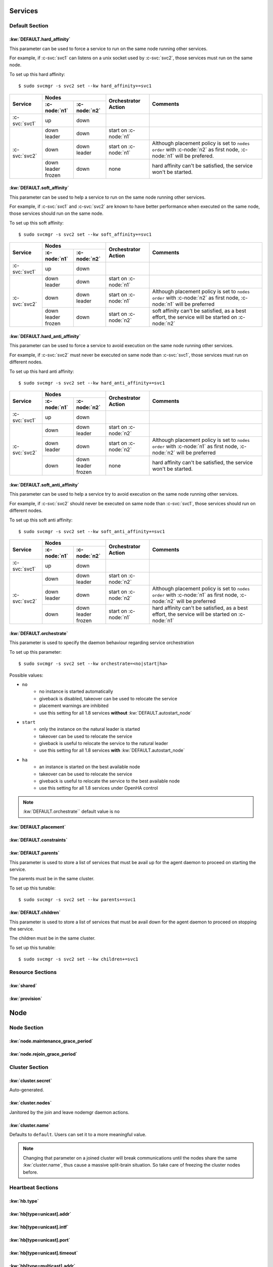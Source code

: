 Services
********

Default Section
===============

:kw:`DEFAULT.hard_affinity`
---------------------------

This parameter can be used to force a service to run on the same node running other services.

For example, if :c-svc:`svc1` can listens on a unix socket used by :c-svc:`svc2`, those services must run on the same node.

To set up this hard affinity::

    $ sudo svcmgr -s svc2 set --kw hard_affinity+=svc1

+------------------+------------------+------------------+-----------------+--------------------------------------+
| Service          | Nodes                               | Orchestrator    | Comments                             |
|                  +------------------+------------------+ Action          |                                      |
|                  | :c-node:`n1`     | :c-node:`n2`     |                 |                                      |
+==================+==================+==================+=================+======================================+
| :c-svc:`svc1`    | | up             | | down           |                 |                                      |
+------------------+------------------+------------------+-----------------+--------------------------------------+
| :c-svc:`svc2`    | | down           | | down           | start on        |                                      |
|                  | | leader         |                  | :c-node:`n1`    |                                      |
|                  |                  |                  |                 |                                      |
|                  +------------------+------------------+-----------------+--------------------------------------+
|                  | | down           | | down           | start on        | Although placement policy is set to  |
|                  |                  | | leader         | :c-node:`n1`    | ``nodes order`` with :c-node:`n2` as |
|                  |                  |                  |                 | first node, :c-node:`n1` will be     |
|                  |                  |                  |                 | prefered.                            |
|                  +------------------+------------------+-----------------+--------------------------------------+
|                  | | down           | | down           | none            | hard affinity can't be satisfied,    |
|                  | | leader         |                  |                 | the service won't be started.        |
|                  | | frozen         |                  |                 |                                      |
+------------------+------------------+------------------+-----------------+--------------------------------------+

:kw:`DEFAULT.soft_affinity`
---------------------------

This parameter can be used to help a service to run on the same node running other services.

For example, if :c-svc:`svc1` and :c-svc:`svc2` are known to have better performance when executed on the same node, those services should run on the same node.

To set up this soft affinity::

    $ sudo svcmgr -s svc2 set --kw soft_affinity+=svc1

+-----------------+--------------+--------------+-----------------+----------------------------------------------+
| Service         | Nodes                       | Orchestrator    | Comments                                     |
|                 +--------------+--------------+ Action          |                                              |
|                 | :c-node:`n1` | :c-node:`n2` |                 |                                              |
+=================+==============+==============+=================+==============================================+
| :c-svc:`svc1`   | | up         | | down       |                 |                                              |
+-----------------+--------------+--------------+-----------------+----------------------------------------------+
| :c-svc:`svc2`   | | down       | | down       | start on        |                                              |
|                 | | leader     |              | :c-node:`n1`    |                                              |
|                 |              |              |                 |                                              |
|                 +--------------+--------------+-----------------+----------------------------------------------+
|                 | | down       | | down       | start on        | Although placement policy is set to          |
|                 |              | | leader     | :c-node:`n1`    | ``nodes order`` with :c-node:`n2` as first   |
|                 |              |              |                 | node, :c-node:`n1` will be preferred         |
|                 +--------------+--------------+-----------------+----------------------------------------------+
|                 | | down       | | down       | start on        | soft affinity can't be satisfied,            |
|                 | | leader     |              | :c-node:`n2`    | as a best effort, the service will           |
|                 | | frozen     |              |                 | be started on :c-node:`n2`                   |
+-----------------+--------------+--------------+-----------------+----------------------------------------------+

:kw:`DEFAULT.hard_anti_affinity`
--------------------------------

This parameter can be used to force a service to avoid execution on the same node running other services.

For example, if :c-svc:`svc2` must never be executed on same node than :c-svc:`svc1`, those services must run on different nodes.

To set up this hard anti affinity::

    $ sudo svcmgr -s svc2 set --kw hard_anti_affinity+=svc1

+----------------+--------------+--------------+-----------------+--------------------------------------+
| Service        | Nodes                       | Orchestrator    | Comments                             |
|                +--------------+--------------+ Action          |                                      |
|                | :c-node:`n1` | :c-node:`n2` |                 |                                      |
+================+==============+==============+=================+======================================+
| :c-svc:`svc1`  | | up         | | down       |                 |                                      |
+----------------+--------------+--------------+-----------------+--------------------------------------+
| :c-svc:`svc2`  | | down       | | down       | start on        |                                      |
|                |              | | leader     | :c-node:`n2`    |                                      |
|                |              |              |                 |                                      |
|                +--------------+--------------+-----------------+--------------------------------------+
|                | | down       | | down       | start on        | Although placement policy is set to  |
|                | | leader     |              | :c-node:`n2`    | ``nodes order`` with :c-node:`n1` as |
|                |              |              |                 | first node, :c-node:`n2` will be     |
|                |              |              |                 | preferred                            |
|                +--------------+--------------+-----------------+--------------------------------------+
|                | | down       | | down       | none            | hard affinity can't be satisfied,    |
|                |              | | leader     |                 | the service won't be started.        |
|                |              | | frozen     |                 |                                      |
+----------------+--------------+--------------+-----------------+--------------------------------------+

:kw:`DEFAULT.soft_anti_affinity`
--------------------------------

This parameter can be used to help a service try to avoid execution on the same node running other services.

For example, if :c-svc:`svc2` should never be executed on same node than :c-svc:`svc1`, those services should run on different nodes.

To set up this soft anti affinity::

    $ sudo svcmgr -s svc2 set --kw soft_anti_affinity+=svc1

+----------------+--------------+--------------+-----------------+--------------------------------------+
| Service        | Nodes                       | Orchestrator    | Comments                             |
|                +--------------+--------------+ Action          |                                      |
|                | :c-node:`n1` | :c-node:`n2` |                 |                                      |
+================+==============+==============+=================+======================================+
| :c-svc:`svc1`  | | up         | | down       |                 |                                      |
+----------------+--------------+--------------+-----------------+--------------------------------------+
| :c-svc:`svc2`  | | down       | | down       | start on        |                                      |
|                |              | | leader     | :c-node:`n2`    |                                      |
|                |              |              |                 |                                      |
|                +--------------+--------------+-----------------+--------------------------------------+
|                | | down       | | down       | start on        | Although placement policy is set to  |
|                | | leader     |              | :c-node:`n2`    | ``nodes order`` with :c-node:`n1` as |
|                |              |              |                 | first node, :c-node:`n2` will be     |
|                |              |              |                 | preferred                            |
|                +--------------+--------------+-----------------+--------------------------------------+
|                | | down       | | down       | start on        | hard affinity can't be satisfied,    |
|                |              | | leader     | :c-node:`n1`    | as a best effort, the service will   |
|                |              | | frozen     |                 | be started on :c-node:`n1`           |
+----------------+--------------+--------------+-----------------+--------------------------------------+


.. _default_orchestrate:

:kw:`DEFAULT.orchestrate`
-------------------------

This parameter is used to specify the daemon behaviour regarding service orchestration

To set up this parameter::

    $ sudo svcmgr -s svc2 set --kw orchestrate=<no|start|ha>

Possible values:

* ``no``
    * no instance is started automatically
    * giveback is disabled, takeover can be used to relocate the service
    * placement warnings are inhibited
    * use this setting for all 1.8 services **without** :kw:`DEFAULT.autostart_node`
* ``start``
    * only the instance on the natural leader is started
    * takeover can be used to relocate the service
    * giveback is useful to relocate the service to the natural leader
    * use this setting for all 1.8 services **with** :kw:`DEFAULT.autostart_node`
* ``ha``
    * an instance is started on the best available node
    * takeover can be used to relocate the service
    * giveback is useful to relocate the service to the best available node
    * use this setting for all 1.8 services under OpenHA control

.. note::

    :kw:`DEFAULT.orchestrate`` default value is ``no``

:kw:`DEFAULT.placement`
-----------------------

:kw:`DEFAULT.constraints`
-------------------------

:kw:`DEFAULT.parents`
---------------------

This parameter is used to store a list of services that must be avail up for the agent daemon to proceed on starting the service.

The parents must be in the same cluster.

To set up this tunable::

    $ sudo svcmgr -s svc2 set --kw parents+=svc1

:kw:`DEFAULT.children`
----------------------

This parameter is used to store a list of services that must be avail down for the agent daemon to proceed on stopping the service.

The children must be in the same cluster.

To set up this tunable::

    $ sudo svcmgr -s svc2 set --kw children+=svc1

Resource Sections
=================

:kw:`shared`
------------

:kw:`provision`
---------------

Node
****

Node Section
============

:kw:`node.maintenance_grace_period`
-----------------------------------

:kw:`node.rejoin_grace_period`
------------------------------

Cluster Section
===============

:kw:`cluster.secret`
--------------------

Auto-generated.

:kw:`cluster.nodes`
-------------------

Janitored by the join and leave nodemgr daemon actions.

:kw:`cluster.name`
------------------

Defaults to ``default``. Users can set it to a more meaningful value.

.. note::

	Changing that parameter on a joined cluster will break communications until the nodes share the same :kw:`cluster.name`, thus cause a massive split-brain situation. So take care of freezing the cluster nodes before.


Heartbeat Sections
==================

:kw:`hb.type`
-------------

:kw:`hb[type=unicast].addr`
---------------------------

:kw:`hb[type=unicast].intf`
---------------------------

:kw:`hb[type=unicast].port`
---------------------------

:kw:`hb[type=unicast].timeout`
------------------------------

:kw:`hb[type=multicast].addr`
-----------------------------

:kw:`hb[type=multicast].intf`
-----------------------------

:kw:`hb[type=multicast].port`
-----------------------------

:kw:`hb[type=multicast].timeout`
--------------------------------

:kw:`hb[type=disk].dev`
-----------------------

:kw:`hb[type=disk].timeout`
---------------------------
